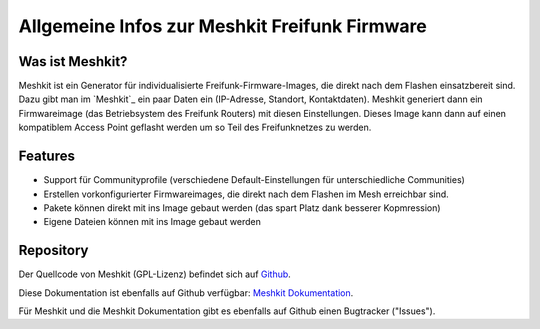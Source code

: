 Allgemeine Infos zur Meshkit Freifunk Firmware
==============================================

Was ist Meshkit?
----------------

Meshkit ist ein Generator für individualisierte Freifunk-Firmware-Images, die direkt
nach dem Flashen einsatzbereit sind. Dazu gibt man im `Meshkit`_ ein paar Daten ein
(IP-Adresse, Standort, Kontaktdaten). Meshkit generiert dann ein Firmwareimage (das
Betriebsystem des Freifunk Routers) mit diesen Einstellungen. Dieses Image kann
dann auf einen kompatiblem Access Point geflasht werden um so Teil des Freifunknetzes
zu werden.

Features
--------

* Support für Communityprofile (verschiedene Default-Einstellungen für unterschiedliche Communities)
* Erstellen vorkonfigurierter Firmwareimages, die direkt nach dem Flashen im Mesh erreichbar sind.
* Pakete können direkt mit ins Image gebaut werden (das spart Platz dank besserer Kopmression)
* Eigene Dateien können mit ins Image gebaut werden

Repository
----------

Der Quellcode von Meshkit (GPL-Lizenz) befindet sich auf
`Github <http://www.github.com/freifunk/meshkit>`_. 

Diese Dokumentation ist ebenfalls auf Github verfügbar:
`Meshkit Dokumentation <http://www.github.com/freifunk/meshkit-doc>`_.

Für Meshkit und die Meshkit Dokumentation gibt es ebenfalls auf Github einen
Bugtracker ("Issues").
